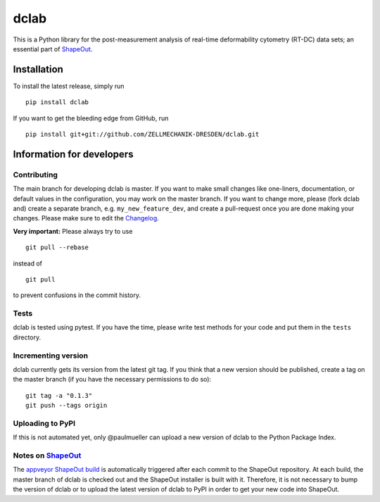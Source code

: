 dclab
=====

|PyPI Version| |Build Status| |Coverage Status|


This is a Python library for the post-measurement analysis of
real-time deformability cytometry (RT-DC) data sets; an essential part of
`ShapeOut <https://github.com/ZELLMECHANIK-DRESDEN/ShapeOut>`__.


Installation
------------
To install the latest release, simply run

::

	pip install dclab


If you want to get the bleeding edge from GitHub, run

::

	pip install git+git://github.com/ZELLMECHANIK-DRESDEN/dclab.git


Information for developers
--------------------------


Contributing
~~~~~~~~~~~~
The main branch for developing dclab is master.
If you want to make small changes like one-liners,
documentation, or default values in the configuration,
you may work on the master branch. If you want to change
more, please (fork dclab and) create a separate branch,
e.g. ``my_new_feature_dev``, and create a pull-request
once you are done making your changes.
Please make sure to edit the 
`Changelog <https://github.com/ZELLMECHANIK-DRESDEN/dclab/blob/master/CHANGELOG>`__. 

**Very important:** Please always try to use 

::

	git pull --rebase

instead of

::

	git pull

to prevent confusions in the commit history.

Tests
~~~~~
dclab is tested using pytest. If you have the time, please write test
methods for your code and put them in the ``tests`` directory.


Incrementing version
~~~~~~~~~~~~~~~~~~~~
dclab currently gets its version from the latest git tag.
If you think that a new version should be published,
create a tag on the master branch (if you have the necessary
permissions to do so):

::

	git tag -a "0.1.3"
	git push --tags origin


Uploading to PyPI
~~~~~~~~~~~~~~~~~
If this is not automated yet, only @paulmueller can upload
a new version of dclab to the Python Package Index.


Notes on `ShapeOut <https://github.com/ZELLMECHANIK-DRESDEN/ShapeOut/>`__
~~~~~~~~~~~~~~~~~~~~~~~~~~~~~~~~~~~~~~~~~~~~~~~~~~~~~~~~~~~~~~~~~~~~~~~~~
The `appveyor ShapeOut build <https://ci.appveyor.com/project/paulmueller/ShapeOut>`__
is automatically triggered after each commit to the ShapeOut repository. At each build,
the master branch of dclab is checked out and the ShapeOut installer is built with it.
Therefore, it is not necessary to bump the version of dclab or to upload the latest
version of dclab to PyPI in order to get your new code into ShapeOut.


.. |PyPI Version| image:: http://img.shields.io/pypi/v/dclab.svg
   :target: https://pypi.python.org/pypi/dclab
.. |Build Status| image:: http://img.shields.io/travis/ZELLMECHANIK-DRESDEN/dclab.svg
   :target: https://travis-ci.org/ZELLMECHANIK-DRESDEN/dclab
.. |Coverage Status| image:: https://img.shields.io/codecov/c/github/ZELLMECHANIK-DRESDEN/dclab/master.svg
   :target: https://codecov.io/gh/ZELLMECHANIK-DRESDEN/dclab


